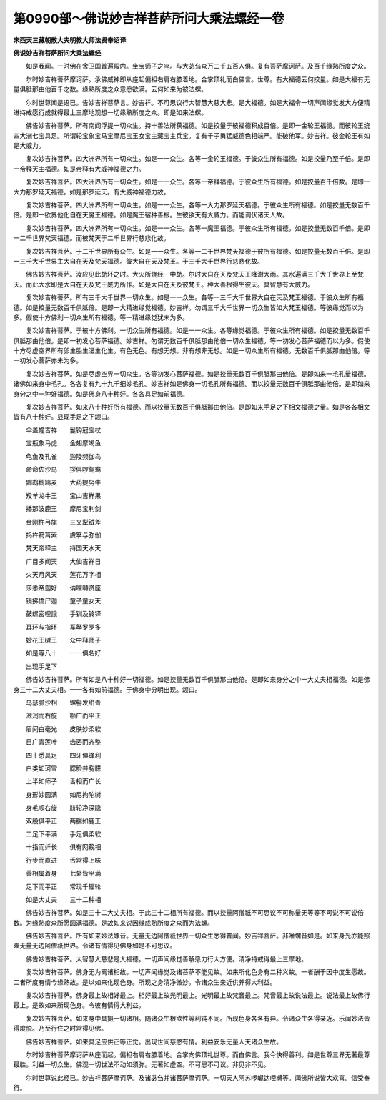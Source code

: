 第0990部～佛说妙吉祥菩萨所问大乘法螺经一卷
==============================================

**宋西天三藏朝散大夫明教大师法贤奉诏译**

**佛说妙吉祥菩萨所问大乘法螺经**


　　如是我闻。一时佛在舍卫国普遍殿内。坐宝师子之座。与大苾刍众万二千五百人俱。复有菩萨摩诃萨。及百千缘熟所度之众。

　　尔时妙吉祥菩萨摩诃萨。承佛威神即从座起偏袒右肩右膝着地。合掌顶礼而白佛言。世尊。有大福德云何挍量。如是大福有无量俱胝那由他百千之数。缘熟所度之众意愿欲满。云何如来为彼法螺。

　　尔时世尊闻是语已。告妙吉祥菩萨言。妙吉祥。不可思议行大智慧大慈大悲。是大福德。如是大福令一切声闻缘觉发大方便精进持戒愿行成就得最上三摩地观想一切缘熟所度之众。即是如来法螺。

　　佛告妙吉祥菩萨。所有南阎浮提一切众生。持十善法所获福德。如是挍量于彼福德积成百倍。是即一金轮王福德。而彼轮王统四大洲七宝具足。所谓轮宝象宝马宝摩尼宝玉女宝主藏宝主兵宝。复有千子勇猛威德色相端严。能破他军。妙吉祥。彼金轮王有如是大威力。

　　复次妙吉祥菩萨。四大洲界所有一切众生。如是一一众生。各等一金轮王福德。于彼众生所有福德。如是挍量乃至千倍。是即一帝释天主福德。如是帝释有大威神福德之力。

　　复次妙吉祥菩萨。四大洲界所有一切众生。如是一一众生。各等一帝释福德。于彼众生所有福德。如是挍量百千倍数。是即一大力那罗延天福德。如是那罗延天。有大威神福德力故。

　　复次妙吉祥菩萨。四大洲界所有一切众生。如是一一众生。各等一大力那罗延天福德。于彼众生所有福德。如是挍量无数百千倍。是即一欲界他化自在天魔王福德。如是魔王宿种善根。生彼欲天有大威力。而能调伏诸天人故。

　　复次妙吉祥菩萨。四大洲界所有一切众生。如是一一众生。各等一魔王福德。于彼众生所有福德。如是挍量无数百千倍。是即一二千世界梵天福德。而彼梵天于二千世界行慈悲化故。

　　复次妙吉祥菩萨。于二千世界所有众生。如是一一众生。各等一二千世界梵天福德于彼所有福德。如是挍量无数百千倍。是即一三千大千世界主大自在天及梵天福德。彼大自在天及梵王。于三千大千世界行慈悲化故。

　　佛告妙吉祥菩萨。汝应见此劫坏之时。大火所烧经一中劫。尔时大自在天及梵天王降澍大雨。其水遍满三千大千世界上至梵天。而此大水即是大自在天及梵王威力所作。如是大自在天及彼梵王。种大善根得生彼天。具智慧有大威力。

　　复次妙吉祥菩萨。所有三千大千世界一切众生。如是一一众生。各等一三千大千世界大自在天及梵王福德。于彼众生所有福德。如是挍量无数百千俱胝倍。是即一大精进缘觉福德。妙吉祥。勿谓三千大千世界一切众生皆如大梵王福德。等彼缘觉而以为多。假使十方佛刹一切众生所有福德。等一精进缘觉犹未为多。

　　复次妙吉祥菩萨。于彼十方佛刹。一切众生所有福德。如是一一众生。各等缘觉福德。于彼众生所有福德。如是挍量无数百千俱胝那由他倍。是即一初发心菩萨福德。妙吉祥。勿谓无数百千俱胝那由他倍一切众生福德。等一初发心菩萨福德而以为多。假使十方尽虚空界所有卵生胎生湿生化生。有色无色。有想无想。非有想非无想。如是一切众生所有福德。无数百千俱胝那由他倍。等一初发心菩萨亦未为多。

　　复次妙吉祥菩萨。如是尽虚空界一切众生。各等初发心菩萨福德。如是挍量无数百千俱胝那由他倍。是即如来一毛孔量福德。诸佛如来身中毛孔。各各复有九十九千细妙毛孔。妙吉祥如是佛身一切毛孔所有福德。而以挍量无数百千俱胝那由他倍。是即如来身分之中一种好福德。如是佛身八十种好。各各具足如前福德。

　　复次妙吉祥菩萨。如来八十种好所有福德。而以挍量无数百千俱胝那由他倍。是即如来手足之下相文福德之量。如是各各相文皆有八十种好。显现手足之下颂曰。

　　伞盖幢吉祥　　鬘钩冠宝杖

　　宝瓶象马虎　　金翅摩竭鱼

　　龟鱼及孔雀　　迦陵频伽鸟

　　命命佐沙鸟　　拶俱啰鸳鸯

　　鹦鹉鹅鸠麦　　大药提努牛

　　羖羊龙牛王　　宝山吉祥果

　　播那波鹿王　　摩尼宝利剑

　　金刚杵弓旗　　三叉犁钺斧

　　捣杵箭罥索　　虞拏与弥伽

　　梵天帝释主　　持国天水天

　　广目多闻天　　大仙吉祥日

　　火天月风天　　莲花万字相

　　莎悉帝迦好　　讷哩嚩贤座

　　镜拂憍尸迦　　童子童女天

　　鼓螺密哩誐　　手钏及铃铎

　　耳环与指环　　军拏罗罗多

　　妙花王树王　　众中释师子

　　如是等八十　　一一俱名好

　　出现手足下

　　佛告妙吉祥菩萨。所有如是八十种好一切福德。如是挍量无数百千俱胝那由他倍。是即如来身分之中一大丈夫相福德。如是佛身三十二大丈夫相。一一各有如前福德。于佛身中分明出现。颂曰。

　　乌瑟腻沙相　　螺髻发绀青

　　滋润而右旋　　额广而平正

　　眉间白毫光　　皮肤妙柔软

　　目广青莲叶　　齿密而齐整

　　四十悉具足　　四牙俱锋利

　　白类如珂雪　　腮脸并胸臆

　　上半如师子　　舌相而广长

　　身形妙圆满　　如尼拘陀树

　　身毛顺右旋　　脐轮净深隐

　　双股俱平正　　两腨如鹿王

　　二足下平满　　手足俱柔软

　　十指而纤长　　俱有网鞔相

　　行步而直进　　舌常得上味

　　善相属着身　　七处皆平满

　　足下而平正　　常现千辐轮

　　如是大丈夫　　三十二种相

　　佛告妙吉祥菩萨。如是三十二大丈夫相。于此三十二相所有福德。而以挍量阿僧祇不可思议不可称量无等等不可说不可说倍数。为缘熟度众所愿圆满福德。是故如来说因缘成熟所度之众而为法螺。

　　佛告妙吉祥菩萨。所有如来妙法螺音。无量无边阿僧祇世界一切众生悉得普闻。妙吉祥菩萨。非唯螺音如是。如来身光亦能照曜无量无边阿僧祇世界。令诸有情得见佛身如是不可思议。

　　佛告妙吉祥菩萨。大智慧大慈悲是大福德。一切声闻缘觉善解愿力行大方便。清净持戒得最上三摩地。

　　复次妙吉祥菩萨。佛身无为离诸相故。一切声闻缘觉及诸菩萨不能见故。如来所化色身有二种义故。一者酬于因中度生愿故。二者所度有情今缘熟故。是以如来化现色身。所现之身清净微妙。令诸众生亲近供养得大利益。

　　复次妙吉祥菩萨。佛身最上故相好最上。相好最上故光明最上。光明最上故梵音最上。梵音最上故说法最上。说法最上故佛行最上。是故如来所现色身。令彼有情得大利益。

　　复次妙吉祥菩萨。如来身中具摄一切诸相。随诸众生根欲性等利钝不同。所现色身各各有异。令诸众生各得亲近。乐闻妙法皆得度脱。乃至行住之时常得见佛。

　　佛告妙吉祥菩萨。如来具足应供正等正觉。出现世间慈愍有情。利益安乐无量人天诸众生故。

　　尔时妙吉祥菩萨摩诃萨从座而起。偏袒右肩右膝着地。合掌向佛顶礼世尊。而白佛言。我今快得善利。如是世尊三界无著最尊最胜。利益一切众生。佛观一切世法不动如须弥。无著如虚空。不可思不可议。非见非不见。

　　尔时世尊说此经已。妙吉祥菩萨摩诃萨。及诸苾刍并诸菩萨摩诃萨。一切天人阿苏啰巘达哩嚩等。闻佛所说皆大欢喜。信受奉行。
